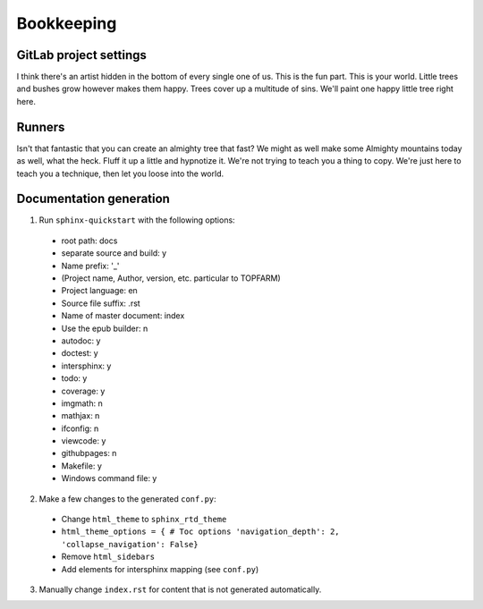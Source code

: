 .. _bookkeeping:


=======================
Bookkeeping
=======================


GitLab project settings
-----------------------


I think there's an artist hidden in the bottom of every single one of us.
This is the fun part.
This is your world.
Little trees and bushes grow however makes them happy.
Trees cover up a multitude of sins.
We'll paint one happy little tree right here.

Runners
-------

Isn't that fantastic that you can create an almighty tree that fast?
We might as well make some Almighty mountains today as well, what the heck.
Fluff it up a little and hypnotize it.
We're not trying to teach you a thing to copy.
We're just here to teach you a technique, then let you loose into the world.

Documentation generation
------------------------

1. Run ``sphinx-quickstart`` with the following options:  

  * root path: docs  
  * separate source and build: y  
  * Name prefix: '_'  
  * (Project name, Author, version, etc. particular to TOPFARM)  
  * Project language: en  
  * Source file suffix: .rst  
  * Name of master document: index  
  * Use the epub builder: n  
  * autodoc: y  
  * doctest: y  
  * intersphinx: y  
  * todo: y  
  * coverage: y  
  * imgmath: n  
  * mathjax: n  
  * ifconfig: n  
  * viewcode: y  
  * githubpages: n  
  * Makefile: y  
  * Windows command file: y  

2. Make a few changes to the generated ``conf.py``:  

  * Change ``html_theme`` to ``sphinx_rtd_theme``  
  * ``html_theme_options = {
    # Toc options
    'navigation_depth': 2,
    'collapse_navigation': False}``  
  * Remove ``html_sidebars``  
  * Add elements for intersphinx mapping (see ``conf.py``)  

3. Manually change ``index.rst`` for content that is not generated
   automatically.
